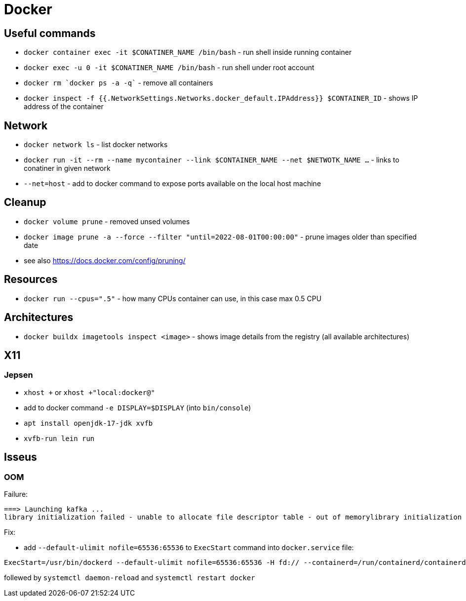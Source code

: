 = Docker

== Useful commands

* `docker container exec  -it $CONATINER_NAME /bin/bash` - run shell inside running container
* `docker exec -u 0 -it $CONATINER_NAME /bin/bash` - run shell under root account
* `docker rm `docker ps -a -q`` - remove all containers
* `docker inspect -f {{.NetworkSettings.Networks.docker_default.IPAddress}} $CONTAINER_ID` - shows IP address of the container

== Network

* `docker network ls` - list docker networks
* `docker run -it --rm --name mycontainer --link $CONTAINER_NAME --net $NETWOTK_NAME ...` - links to conatiner in given network
* `--net=host` - add to docker command to expose ports available on the local host machine

== Cleanup

* `docker volume prune` - removed unsed volumes
* `docker image prune -a --force --filter "until=2022-08-01T00:00:00"` - prune images older than specified date

* see also https://docs.docker.com/config/pruning/

== Resources

* `docker run --cpus=".5"` - how many CPUs container can use, in this case max 0.5 CPU

== Architectures

* `docker buildx imagetools inspect <image>` - shows image details from the registry (all available architectures)

== X11

=== Jepsen
* `xhost +` or `xhost +"local:docker@"`
* add to docker command `-e DISPLAY=$DISPLAY` (into `bin/console`)
* `apt install openjdk-17-jdk xvfb`
* `xvfb-run lein run`

== Isseus

=== OOM

Failure:

```
===> Launching kafka ... 
library initialization failed - unable to allocate file descriptor table - out of memorylibrary initialization failed - unable to allocate file descriptor table - out of memoryAborted (core dumped)
```

Fix:

* add `--default-ulimit nofile=65536:65536` to `ExecStart` command into `docker.service` file:

```
ExecStart=/usr/bin/dockerd --default-ulimit nofile=65536:65536 -H fd:// --containerd=/run/containerd/containerd.sock
```

follewed by `systemctl daemon-reload` and `systemctl restart docker`
